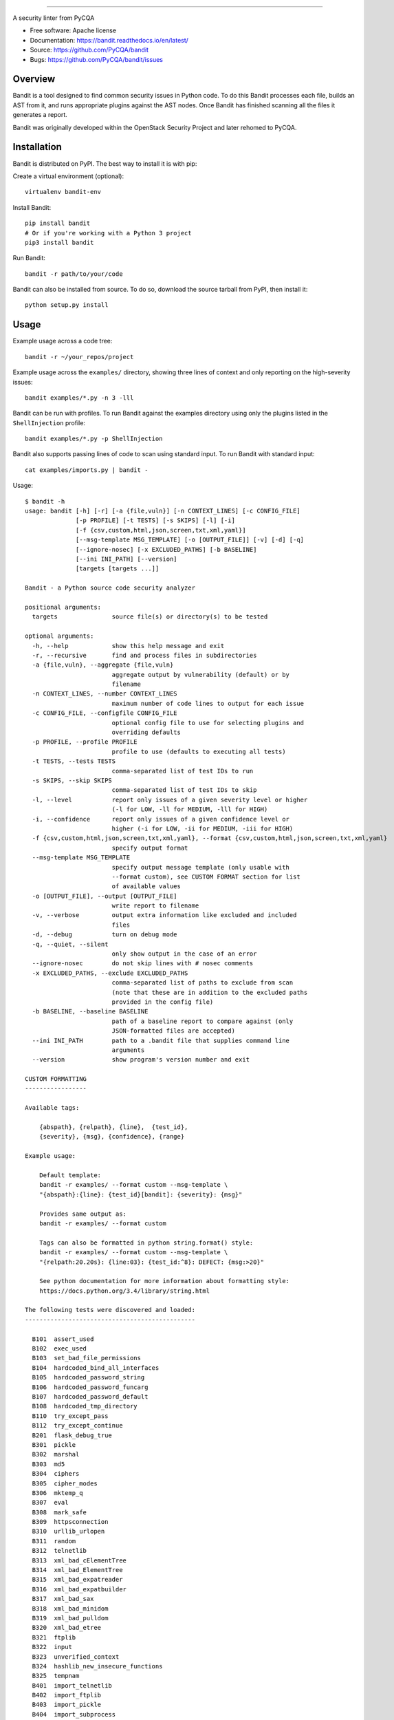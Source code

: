 .. image:: https://github.com/PyCQA/bandit/blob/master/logo/logotype-sm.png
    :alt: Bandit

======

.. image:: https://travis-ci.org/PyCQA/bandit.svg?branch=master
    :target: https://travis-ci.org/PyCQA/bandit/
    :alt: Build Status

.. image:: https://img.shields.io/pypi/v/bandit.svg
    :target: https://pypi.org/project/bandit/
    :alt: Latest Version

.. image:: https://img.shields.io/pypi/pyversions/bandit.svg
    :target: https://pypi.org/project/bandit/
    :alt: Python Versions

.. image:: https://img.shields.io/pypi/format/bandit.svg
    :target: https://pypi.org/project/bandit/
    :alt: Format

.. image:: https://img.shields.io/badge/license-Apache%202-blue.svg
    :target: https://github.com/PyCQA/bandit/blob/master/LICENSE
    :alt: License

A security linter from PyCQA

* Free software: Apache license
* Documentation: https://bandit.readthedocs.io/en/latest/
* Source: https://github.com/PyCQA/bandit
* Bugs: https://github.com/PyCQA/bandit/issues

Overview
--------
Bandit is a tool designed to find common security issues in Python code. To do
this Bandit processes each file, builds an AST from it, and runs appropriate
plugins against the AST nodes. Once Bandit has finished scanning all the files
it generates a report.

Bandit was originally developed within the OpenStack Security Project and 
later rehomed to PyCQA.

Installation
------------
Bandit is distributed on PyPI. The best way to install it is with pip:


Create a virtual environment (optional)::

    virtualenv bandit-env

Install Bandit::

    pip install bandit
    # Or if you're working with a Python 3 project
    pip3 install bandit

Run Bandit::

    bandit -r path/to/your/code


Bandit can also be installed from source. To do so, download the source tarball
from PyPI, then install it::

    python setup.py install


Usage
-----
Example usage across a code tree::

    bandit -r ~/your_repos/project

Example usage across the ``examples/`` directory, showing three lines of
context and only reporting on the high-severity issues::

    bandit examples/*.py -n 3 -lll

Bandit can be run with profiles. To run Bandit against the examples directory
using only the plugins listed in the ``ShellInjection`` profile::

    bandit examples/*.py -p ShellInjection

Bandit also supports passing lines of code to scan using standard input. To
run Bandit with standard input::

    cat examples/imports.py | bandit -

Usage::

    $ bandit -h
    usage: bandit [-h] [-r] [-a {file,vuln}] [-n CONTEXT_LINES] [-c CONFIG_FILE]
                  [-p PROFILE] [-t TESTS] [-s SKIPS] [-l] [-i]
                  [-f {csv,custom,html,json,screen,txt,xml,yaml}]
                  [--msg-template MSG_TEMPLATE] [-o [OUTPUT_FILE]] [-v] [-d] [-q]
                  [--ignore-nosec] [-x EXCLUDED_PATHS] [-b BASELINE]
                  [--ini INI_PATH] [--version]
                  [targets [targets ...]]

    Bandit - a Python source code security analyzer

    positional arguments:
      targets               source file(s) or directory(s) to be tested

    optional arguments:
      -h, --help            show this help message and exit
      -r, --recursive       find and process files in subdirectories
      -a {file,vuln}, --aggregate {file,vuln}
                            aggregate output by vulnerability (default) or by
                            filename
      -n CONTEXT_LINES, --number CONTEXT_LINES
                            maximum number of code lines to output for each issue
      -c CONFIG_FILE, --configfile CONFIG_FILE
                            optional config file to use for selecting plugins and
                            overriding defaults
      -p PROFILE, --profile PROFILE
                            profile to use (defaults to executing all tests)
      -t TESTS, --tests TESTS
                            comma-separated list of test IDs to run
      -s SKIPS, --skip SKIPS
                            comma-separated list of test IDs to skip
      -l, --level           report only issues of a given severity level or higher
                            (-l for LOW, -ll for MEDIUM, -lll for HIGH)
      -i, --confidence      report only issues of a given confidence level or
                            higher (-i for LOW, -ii for MEDIUM, -iii for HIGH)
      -f {csv,custom,html,json,screen,txt,xml,yaml}, --format {csv,custom,html,json,screen,txt,xml,yaml}
                            specify output format
      --msg-template MSG_TEMPLATE
                            specify output message template (only usable with
                            --format custom), see CUSTOM FORMAT section for list
                            of available values
      -o [OUTPUT_FILE], --output [OUTPUT_FILE]
                            write report to filename
      -v, --verbose         output extra information like excluded and included
                            files
      -d, --debug           turn on debug mode
      -q, --quiet, --silent
                            only show output in the case of an error
      --ignore-nosec        do not skip lines with # nosec comments
      -x EXCLUDED_PATHS, --exclude EXCLUDED_PATHS
                            comma-separated list of paths to exclude from scan
                            (note that these are in addition to the excluded paths
                            provided in the config file)
      -b BASELINE, --baseline BASELINE
                            path of a baseline report to compare against (only
                            JSON-formatted files are accepted)
      --ini INI_PATH        path to a .bandit file that supplies command line
                            arguments
      --version             show program's version number and exit

    CUSTOM FORMATTING
    -----------------

    Available tags:

        {abspath}, {relpath}, {line},  {test_id},
        {severity}, {msg}, {confidence}, {range}

    Example usage:

        Default template:
        bandit -r examples/ --format custom --msg-template \
        "{abspath}:{line}: {test_id}[bandit]: {severity}: {msg}"

        Provides same output as:
        bandit -r examples/ --format custom

        Tags can also be formatted in python string.format() style:
        bandit -r examples/ --format custom --msg-template \
        "{relpath:20.20s}: {line:03}: {test_id:^8}: DEFECT: {msg:>20}"

        See python documentation for more information about formatting style:
        https://docs.python.org/3.4/library/string.html

    The following tests were discovered and loaded:
    -----------------------------------------------

      B101  assert_used
      B102  exec_used
      B103  set_bad_file_permissions
      B104  hardcoded_bind_all_interfaces
      B105  hardcoded_password_string
      B106  hardcoded_password_funcarg
      B107  hardcoded_password_default
      B108  hardcoded_tmp_directory
      B110  try_except_pass
      B112  try_except_continue
      B201  flask_debug_true
      B301  pickle
      B302  marshal
      B303  md5
      B304  ciphers
      B305  cipher_modes
      B306  mktemp_q
      B307  eval
      B308  mark_safe
      B309  httpsconnection
      B310  urllib_urlopen
      B311  random
      B312  telnetlib
      B313  xml_bad_cElementTree
      B314  xml_bad_ElementTree
      B315  xml_bad_expatreader
      B316  xml_bad_expatbuilder
      B317  xml_bad_sax
      B318  xml_bad_minidom
      B319  xml_bad_pulldom
      B320  xml_bad_etree
      B321  ftplib
      B322  input
      B323  unverified_context
      B324  hashlib_new_insecure_functions
      B325  tempnam
      B401  import_telnetlib
      B402  import_ftplib
      B403  import_pickle
      B404  import_subprocess
      B405  import_xml_etree
      B406  import_xml_sax
      B407  import_xml_expat
      B408  import_xml_minidom
      B409  import_xml_pulldom
      B410  import_lxml
      B411  import_xmlrpclib
      B412  import_httpoxy
      B413  import_pycrypto
      B501  request_with_no_cert_validation
      B502  ssl_with_bad_version
      B503  ssl_with_bad_defaults
      B504  ssl_with_no_version
      B505  weak_cryptographic_key
      B506  yaml_load
      B507  ssh_no_host_key_verification
      B601  paramiko_calls
      B602  subprocess_popen_with_shell_equals_true
      B603  subprocess_without_shell_equals_true
      B604  any_other_function_with_shell_equals_true
      B605  start_process_with_a_shell
      B606  start_process_with_no_shell
      B607  start_process_with_partial_path
      B608  hardcoded_sql_expressions
      B609  linux_commands_wildcard_injection
      B610  django_extra_used
      B611  django_rawsql_used
      B701  jinja2_autoescape_false
      B702  use_of_mako_templates
      B703  django_mark_safe


Configuration
-------------
An optional config file may be supplied and may include:
 - lists of tests which should or shouldn't be run
 - exclude_dirs - sections of the path, that if matched, will be excluded from
   scanning
 - overridden plugin settings - may provide different settings for some
   plugins

Per Project Command Line Args
-----------------------------
Projects may include a `.bandit` file that specifies command line arguments
that should be supplied for that project. The currently supported arguments
are:

 - targets: comma separated list of target dirs/files to run bandit on
 - exclude: comma separated list of excluded paths
 - skips: comma separated list of tests to skip
 - tests: comma separated list of tests to run

To use this, put a .bandit file in your project's directory. For example:

::

   [bandit]
   exclude: /test

::

   [bandit]
   tests: B101,B102,B301


Exclusions
----------
In the event that a line of code triggers a Bandit issue, but that the line
has been reviewed and the issue is a false positive or acceptable for some
other reason, the line can be marked with a ``# nosec`` and any results
associated with it will not be reported.

For example, although this line may cause Bandit to report a potential
security issue, it will not be reported::

    self.process = subprocess.Popen('/bin/echo', shell=True)  # nosec


Vulnerability Tests
-------------------
Vulnerability tests or "plugins" are defined in files in the plugins directory.

Tests are written in Python and are autodiscovered from the plugins directory.
Each test can examine one or more type of Python statements. Tests are marked
with the types of Python statements they examine (for example: function call,
string, import, etc).

Tests are executed by the ``BanditNodeVisitor`` object as it visits each node
in the AST.

Test results are maintained in the ``BanditResultStore`` and aggregated for
output at the completion of a test run.


Writing Tests
-------------
To write a test:
 - Identify a vulnerability to build a test for, and create a new file in
   examples/ that contains one or more cases of that vulnerability.
 - Consider the vulnerability you're testing for, mark the function with one
   or more of the appropriate decorators:
   - @checks('Call')
   - @checks('Import', 'ImportFrom')
   - @checks('Str')
 - Create a new Python source file to contain your test, you can reference
   existing tests for examples.
 - The function that you create should take a parameter "context" which is
   an instance of the context class you can query for information about the
   current element being examined.  You can also get the raw AST node for
   more advanced use cases.  Please see the context.py file for more.
 - Extend your Bandit configuration file as needed to support your new test.
 - Execute Bandit against the test file you defined in examples/ and ensure
   that it detects the vulnerability.  Consider variations on how this
   vulnerability might present itself and extend the example file and the test
   function accordingly.


Extending Bandit
----------------

Bandit allows users to write and register extensions for checks and formatters.
Bandit will load plugins from two entry-points:

- `bandit.formatters`
- `bandit.plugins`

Formatters need to accept 4 things:

- `result_store`: An instance of `bandit.core.BanditResultStore`
- `file_list`: The list of files which were inspected in the scope
- `scores`: The scores awarded to each file in the scope
- `excluded_files`: The list of files that were excluded from the scope

Plugins tend to take advantage of the `bandit.checks` decorator which allows
the author to register a check for a particular type of AST node. For example

::

    @bandit.checks('Call')
    def prohibit_unsafe_deserialization(context):
        if 'unsafe_load' in context.call_function_name_qual:
            return bandit.Issue(
                severity=bandit.HIGH,
                confidence=bandit.HIGH,
                text="Unsafe deserialization detected."
            )

To register your plugin, you have two options:

1. If you're using setuptools directly, add something like the following to
   your ``setup`` call::

        # If you have an imaginary bson formatter in the bandit_bson module
        # and a function called `formatter`.
        entry_points={'bandit.formatters': ['bson = bandit_bson:formatter']}
        # Or a check for using mako templates in bandit_mako that
        entry_points={'bandit.plugins': ['mako = bandit_mako']}

2. If you're using pbr, add something like the following to your `setup.cfg`
   file::

        [entry_points]
        bandit.formatters =
            bson = bandit_bson:formatter
        bandit.plugins =
            mako = bandit_mako

Contributing
------------
Contributions to Bandit are always welcome!

The best way to get started with Bandit is to grab the source::

    git clone https://github.com/PyCQA/bandit.git

You can test any changes with tox::

    pip install tox
    tox -e pep8
    tox -e py27
    tox -e py35
    tox -e docs
    tox -e cover

Please make PR requests using your own branch, and not master::

    git checkout -b mychange
    git push origin mychange

Reporting Bugs
--------------
Bugs should be reported on github. To file a bug against Bandit, visit:
https://github.com/PyCQA/bandit/issues

Under Which Version of Python Should I Install Bandit?
------------------------------------------------------
The answer to this question depends on the project(s) you will be running
Bandit against. If your project is only compatible with Python 2.7, you
should install Bandit to run under Python 2.7. If your project is only
compatible with Python 3.5, then use 3.5 respectively. If your project supports
both, you *could* run Bandit with both versions but you don't have to.

Bandit uses the `ast` module from Python's standard library in order to
analyze your Python code. The `ast` module is only able to parse Python code
that is valid in the version of the interpreter from which it is imported. In
other words, if you try to use Python 2.7's `ast` module to parse code written
for 3.5 that uses, for example, `yield from` with asyncio, then you'll have
syntax errors that will prevent Bandit from working properly. Alternatively,
if you are relying on 2.7's octal notation of `0777` then you'll have a syntax
error if you run Bandit on 3.x.


References
==========

Bandit docs: https://bandit.readthedocs.io/en/latest/

Python AST module documentation: https://docs.python.org/2/library/ast.html

Green Tree Snakes - the missing Python AST docs:
https://greentreesnakes.readthedocs.org/en/latest/

Documentation of the various types of AST nodes that Bandit currently covers
or could be extended to cover:
https://greentreesnakes.readthedocs.org/en/latest/nodes.html
